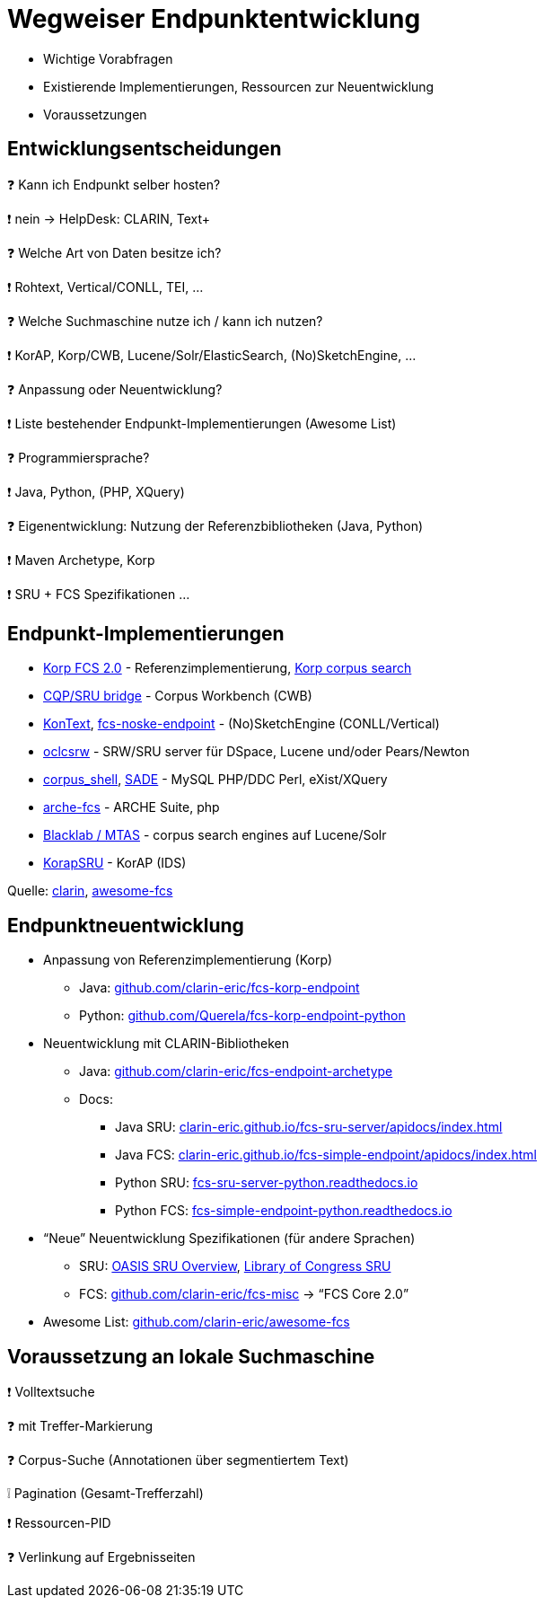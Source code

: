 [background-image="textplus-fcs.002.png",background-opacity="0.5"]
= Wegweiser Endpunktentwicklung

[.notes]
--
* Wichtige Vorabfragen
* Existierende Implementierungen, Ressourcen zur Neuentwicklung
* Voraussetzungen
--


[.left]
== Entwicklungsentscheidungen

❓ Kann ich Endpunkt selber hosten?
[.ms-5.mb-5]
❗ nein → HelpDesk: CLARIN, Text+

❓ Welche Art von Daten besitze ich?
[.mds-5.mb-5]
❗ Rohtext, Vertical/CONLL, TEI, …

❓ Welche Suchmaschine nutze ich / kann ich nutzen?
[.ms-5.mb-5]
❗ KorAP, Korp/CWB, Lucene/Solr/ElasticSearch, (No)SketchEngine, …


ifdef::backend-revealjs[]
[.left]
== Entwicklungsentscheidungen (2)
endif::[]

❓ Anpassung oder Neuentwicklung?
[.ms-5.mb-5]
❗ Liste bestehender Endpunkt-Implementierungen (Awesome List)

❓ Programmiersprache?
[.ms-5.mb-5]
❗ Java, Python, (PHP, XQuery)

❓ Eigenentwicklung: Nutzung der Referenzbibliotheken (Java, Python)
[.ms-5]
❗ Maven Archetype, Korp
[.ms-5]
❗ SRU + FCS Spezifikationen …


== Endpunkt-Implementierungen

* https://github.com/clarin-eric/fcs-korp-endpoint[Korp FCS 2.0] - Referenzimplementierung, https://www.kielipankki.fi/support/korp-advanced/[Korp corpus search]
* https://github.com/clarin-eric/fcs-sru-cqi-bridge[CQP/SRU bridge] - Corpus Workbench (CWB)
* https://github.com/czcorpus/kontext[KonText], https://github.com/Leipzig-Corpora-Collection/fcs-noske-endpoint[fcs-noske-endpoint] - (No)SketchEngine (CONLL/Vertical)
* https://github.com/OCLC-Research/oclcsrw[oclcsrw] - SRW/SRU server für DSpace, Lucene und/oder Pears/Newton
* https://github.com/vronk/corpus_shell[corpus_shell], https://github.com/vronk/SADE/tree/cr-xq[SADE] - MySQL PHP/DDC Perl, eXist/XQuery
* https://github.com/acdh-oeaw/arche-fcs/[arche-fcs] - ARCHE Suite, php
* https://github.com/INL/clariah-fcs-endpoints[Blacklab / MTAS] - corpus search engines auf Lucene/Solr
* https://github.com/KorAP/KorapSRU[KorapSRU] - KorAP (IDS)

[.refs]
--
Quelle: https://www.clarin.eu/content/federated-content-search-clarin-fcs-technical-details[clarin], https://github.com/clarin-eric/awesome-fcs[awesome-fcs]
--


== Endpunktneuentwicklung

* Anpassung von Referenzimplementierung (Korp)
** Java: https://github.com/clarin-eric/fcs-korp-endpoint[github.com/clarin-eric/fcs-korp-endpoint]
** Python: https://github.com/Querela/fcs-korp-endpoint-python/[github.com/Querela/fcs-korp-endpoint-python]

* Neuentwicklung mit CLARIN-Bibliotheken
** Java: https://github.com/clarin-eric/fcs-endpoint-archetype[github.com/clarin-eric/fcs-endpoint-archetype]
** Docs:
*** Java SRU: https://clarin-eric.github.io/fcs-sru-server/apidocs/index.html[clarin-eric.github.io/fcs-sru-server/apidocs/index.html]
*** Java FCS: https://clarin-eric.github.io/fcs-simple-endpoint/apidocs/index.html[clarin-eric.github.io/fcs-simple-endpoint/apidocs/index.html]
*** Python SRU: https://fcs-sru-server-python.readthedocs.io/en/latest/[fcs-sru-server-python.readthedocs.io]
*** Python FCS: https://fcs-simple-endpoint-python.readthedocs.io/en/latest/[fcs-simple-endpoint-python.readthedocs.io]


ifdef::backend-revealjs[]
== Endpunktneuentwicklung (2)
endif::[]

* “Neue” Neuentwicklung Spezifikationen (für andere Sprachen)
** SRU: http://docs.oasis-open.org/search-ws/searchRetrieve/v1.0/os/part0-overview/searchRetrieve-v1.0-os-part0-overview.html[OASIS SRU Overview],  https://www.loc.gov/standards/sru/[Library of Congress SRU]
** FCS: https://github.com/clarin-eric/fcs-misc[github.com/clarin-eric/fcs-misc] → “FCS Core 2.0”

* Awesome List: https://github.com/clarin-eric/awesome-fcs[github.com/clarin-eric/awesome-fcs] 


[.left]
== Voraussetzung an lokale Suchmaschine

❗ Volltextsuche
[.ms-5]
❓ mit Treffer-Markierung
[.mb-5]
❓ Corpus-Suche (Annotationen über segmentiertem Text)

[.mb-5]
❕ Pagination (Gesamt-Trefferzahl)

❗ Ressourcen-PID

❓ Verlinkung auf Ergebnisseiten
